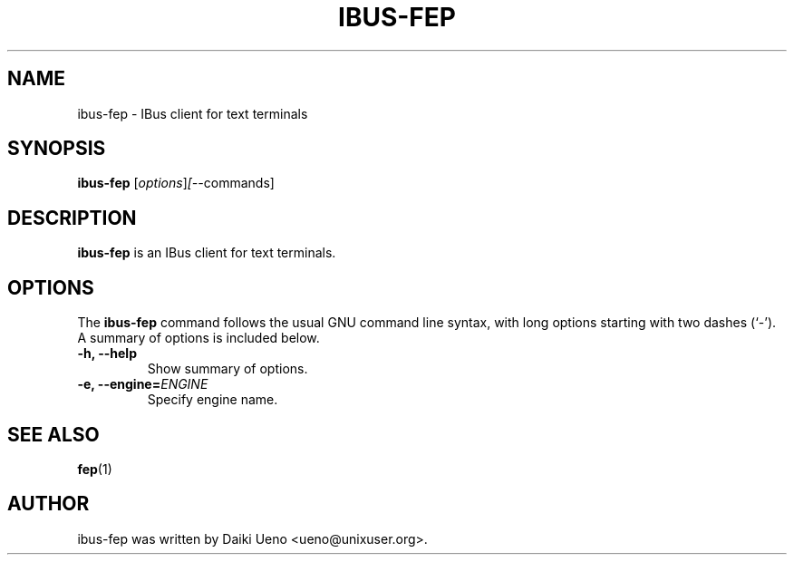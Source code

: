 .\"                                      Hey, EMACS: -*- nroff -*-
.TH IBUS-FEP 1 "10 Feb 2012"
.SH NAME
ibus-fep \- IBus client for text terminals
.SH SYNOPSIS
.B ibus-fep
.RI [ options ] [-- commands]
.br
.SH DESCRIPTION
\fBibus-fep\fP is an IBus client for text terminals.
.SH OPTIONS
The \fBibus-fep\fP command follows the usual GNU command line syntax, with
long options starting with two dashes (`-').  A summary of options is
included below.
.TP
.B \-h, \-\-help
Show summary of options.
.TP
.B \-e, \-\-engine=\fIENGINE\fR
Specify engine name.
.SH SEE ALSO
\fBfep\fR(1)
.SH AUTHOR
ibus-fep was written by Daiki Ueno <ueno@unixuser.org>.
